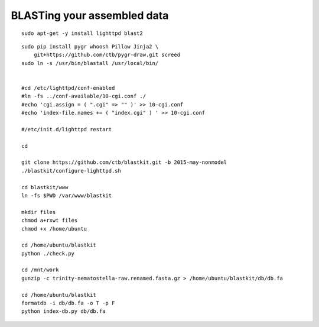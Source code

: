 BLASTing your assembled data
============================

::

   
   sudo apt-get -y install lighttpd blast2

::

   sudo pip install pygr whoosh Pillow Jinja2 \
       git+https://github.com/ctb/pygr-draw.git screed
   sudo ln -s /usr/bin/blastall /usr/local/bin/


   #cd /etc/lighttpd/conf-enabled
   #ln -fs ../conf-available/10-cgi.conf ./
   #echo 'cgi.assign = ( ".cgi" => "" )' >> 10-cgi.conf
   #echo 'index-file.names += ( "index.cgi" ) ' >> 10-cgi.conf

   #/etc/init.d/lighttpd restart

   cd

   git clone https://github.com/ctb/blastkit.git -b 2015-may-nonmodel
   ./blastkit/configure-lighttpd.sh

   cd blastkit/www
   ln -fs $PWD /var/www/blastkit

   mkdir files
   chmod a+rxwt files
   chmod +x /home/ubuntu

   cd /home/ubuntu/blastkit
   python ./check.py

   cd /mnt/work
   gunzip -c trinity-nematostella-raw.renamed.fasta.gz > /home/ubuntu/blastkit/db/db.fa

   cd /home/ubuntu/blastkit
   formatdb -i db/db.fa -o T -p F
   python index-db.py db/db.fa

